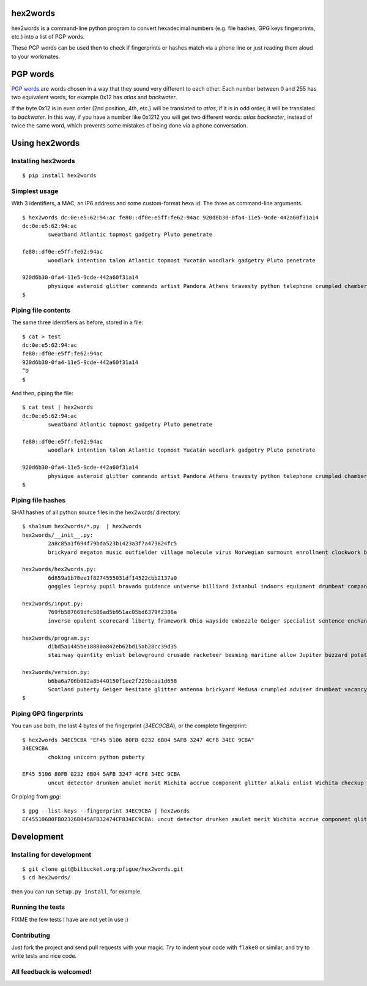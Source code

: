 hex2words
=========

hex2words is a command-line python program to convert hexadecimal
numbers (e.g. file hashes, GPG keys fingerprints, etc.) into a list of
PGP words.

These PGP words can be used then to check if fingerprints or hashes
match via a phone line or just reading them aloud to your workmates.

PGP words
=========

`PGP words <https://en.wikipedia.org/wiki/PGP_word_list>`__ are words
chosen in a way that they sound very different to each other. Each
number between 0 and 255 has two equivalent words, for example 0x12 has
*atlas* and *backwater*.

If the byte 0x12 is in even order (2nd position, 4th, etc.) will be
translated to *atlas*, if it is in odd order, it will be translated to
*backwater*. In this way, if you have a number like 0x1212 you will get
two different words: *atlas backwater*, instead of twice the same word,
which prevents some mistakes of being done via a phone conversation.

Using hex2words
===============

Installing hex2words
--------------------
::

  $ pip install hex2words

Simplest usage
--------------

With 3 identifiers, a MAC, an IP6 address and some custom-format hexa id. The three as command-line arguments.

::

  $ hex2words dc:0e:e5:62:94:ac fe80::df0e:e5ff:fe62:94ac 920d6b30-0fa4-11e5-9cde-442a60f31a14
  dc:0e:e5:62:94:ac
          sweatband Atlantic topmost gadgetry Pluto penetrate
  
  fe80::df0e:e5ff:fe62:94ac
          woodlark intention talon Atlantic topmost Yucatán woodlark gadgetry Pluto penetrate
  
  920d6b30-0fa4-11e5-9cde-442a60f31a14
          physique asteroid glitter commando artist Pandora Athens travesty python telephone crumpled chambermaid facial vertigo beehive belowground
  $

Piping file contents
--------------------

The same three identifiers as before, stored in a file::

  $ cat > test
  dc:0e:e5:62:94:ac
  fe80::df0e:e5ff:fe62:94ac
  920d6b30-0fa4-11e5-9cde-442a60f31a14
  ^D
  $

And then, piping the file::

  $ cat test | hex2words
  dc:0e:e5:62:94:ac
          sweatband Atlantic topmost gadgetry Pluto penetrate
  
  fe80::df0e:e5ff:fe62:94ac
          woodlark intention talon Atlantic topmost Yucatán woodlark gadgetry Pluto penetrate
  
  920d6b30-0fa4-11e5-9cde-442a60f31a14
          physique asteroid glitter commando artist Pandora Athens travesty python telephone crumpled chambermaid facial vertigo beehive belowground
  $


Piping file hashes
------------------
SHA1 hashes of all python source files in the hex2words/ directory::

  $ sha1sum hex2words/*.py  | hex2words
  hex2words/__init__.py:
          2a8c85a1f694f79bda523b1423a3f7a473824fc5
          brickyard megaton music outfielder village molecule virus Norwegian surmount enrollment clockwork belowground blowtorch pandemic virus Pandora hockey Istanbul dropper resistor
  
  hex2words/hex2words.py:
          6d859a1b70ee1f8274555031df14522cbb2137a0
          goggles leprosy pupil bravado guidance universe billiard Istanbul indoors equipment drumbeat company talon belowground Dupont Chicago shamrock Camelot clamshell Orlando
  
  hex2words/input.py:
          769fb587669dfc506ad5b951ac05bd6379f2386a
          inverse opulent scorecard liberty framework Ohio wayside embezzle Geiger specialist sentence enchanting ribcage almighty skullcap Galveston jawbone vagabond classic hamburger
  
  hex2words/program.py:
          d1bd5a1445be18880a842eb62bd15ab28cc39d35
          stairway quantity enlist belowground crusade racketeer beaming maritime allow Jupiter buzzard potato briefcase scavenger enlist pioneer offload replica quadrant conformist
  
  hex2words/version.py:
          b6ba6a706b082a8b440150f1ee2f229bcaa1d658
          Scotland puberty Geiger hesitate glitter antenna brickyard Medusa crumpled adviser drumbeat vacancy tycoon combustion blockade Norwegian spellbind outfielder stockman everyday
  $

Piping GPG fingerprints
-----------------------
You can use both, the last 4 bytes of the fingerprint (*34EC9CBA*), or the complete fingerprint::

  $ hex2words 34EC9CBA "EF45 5106 80FB 0232 6B04 5AFB 3247 4CF8 34EC 9CBA"
  34EC9CBA
          choking unicorn python puberty
  
  EF45 5106 80FB 0232 6B04 5AFB 3247 4CF8 34EC 9CBA
          uncut detector drunken amulet merit Wichita accrue component glitter alkali enlist Wichita checkup determine drainage warranty choking unicorn python puberty

Or piping from *gpg*::

  $ gpg --list-keys --fingerprint 34EC9CBA | hex2words
  EF45510680FB02326B045AFB32474CF834EC9CBA: uncut detector drunken amulet merit Wichita accrue component glitter alkali enlist Wichita checkup determine drainage warranty choking unicorn python puberty

Development
===========

Installing for development
--------------------------
::

  $ git clone git@bitbucket.org:pfigue/hex2words.git
  $ cd hex2words/

then you can run ``setup.py install``, for example.

Running the tests
-----------------

FIXME the few tests I have are not yet in use :)

Contributing
------------

Just fork the project and send pull requests with your magic. Try to
indent your code with ``flake8`` or similar, and try to write tests and
nice code.

All feedback is welcomed!
-------------------------

